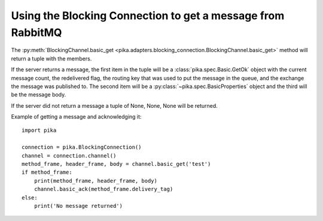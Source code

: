Using the Blocking Connection to get a message from RabbitMQ
============================================================

.. _example_blocking_basic_get:

The :py:meth:`BlockingChannel.basic_get <pika.adapters.blocking_connection.BlockingChannel.basic_get>`  method will return a tuple with the members.

If the server returns a message, the first item in the tuple will be a :class:`pika.spec.Basic.GetOk` object with the current message count, the redelivered flag, the routing key that was used to put the message in the queue, and the exchange the message was published to. The second item will be a :py:class:`~pika.spec.BasicProperties` object and the third will be the message body.

If the server did not return a message a tuple of None, None, None will be returned.

Example of getting a message and acknowledging it::

        import pika

        connection = pika.BlockingConnection()
        channel = connection.channel()
        method_frame, header_frame, body = channel.basic_get('test')
        if method_frame:
            print(method_frame, header_frame, body)
            channel.basic_ack(method_frame.delivery_tag)
        else:
            print('No message returned')

